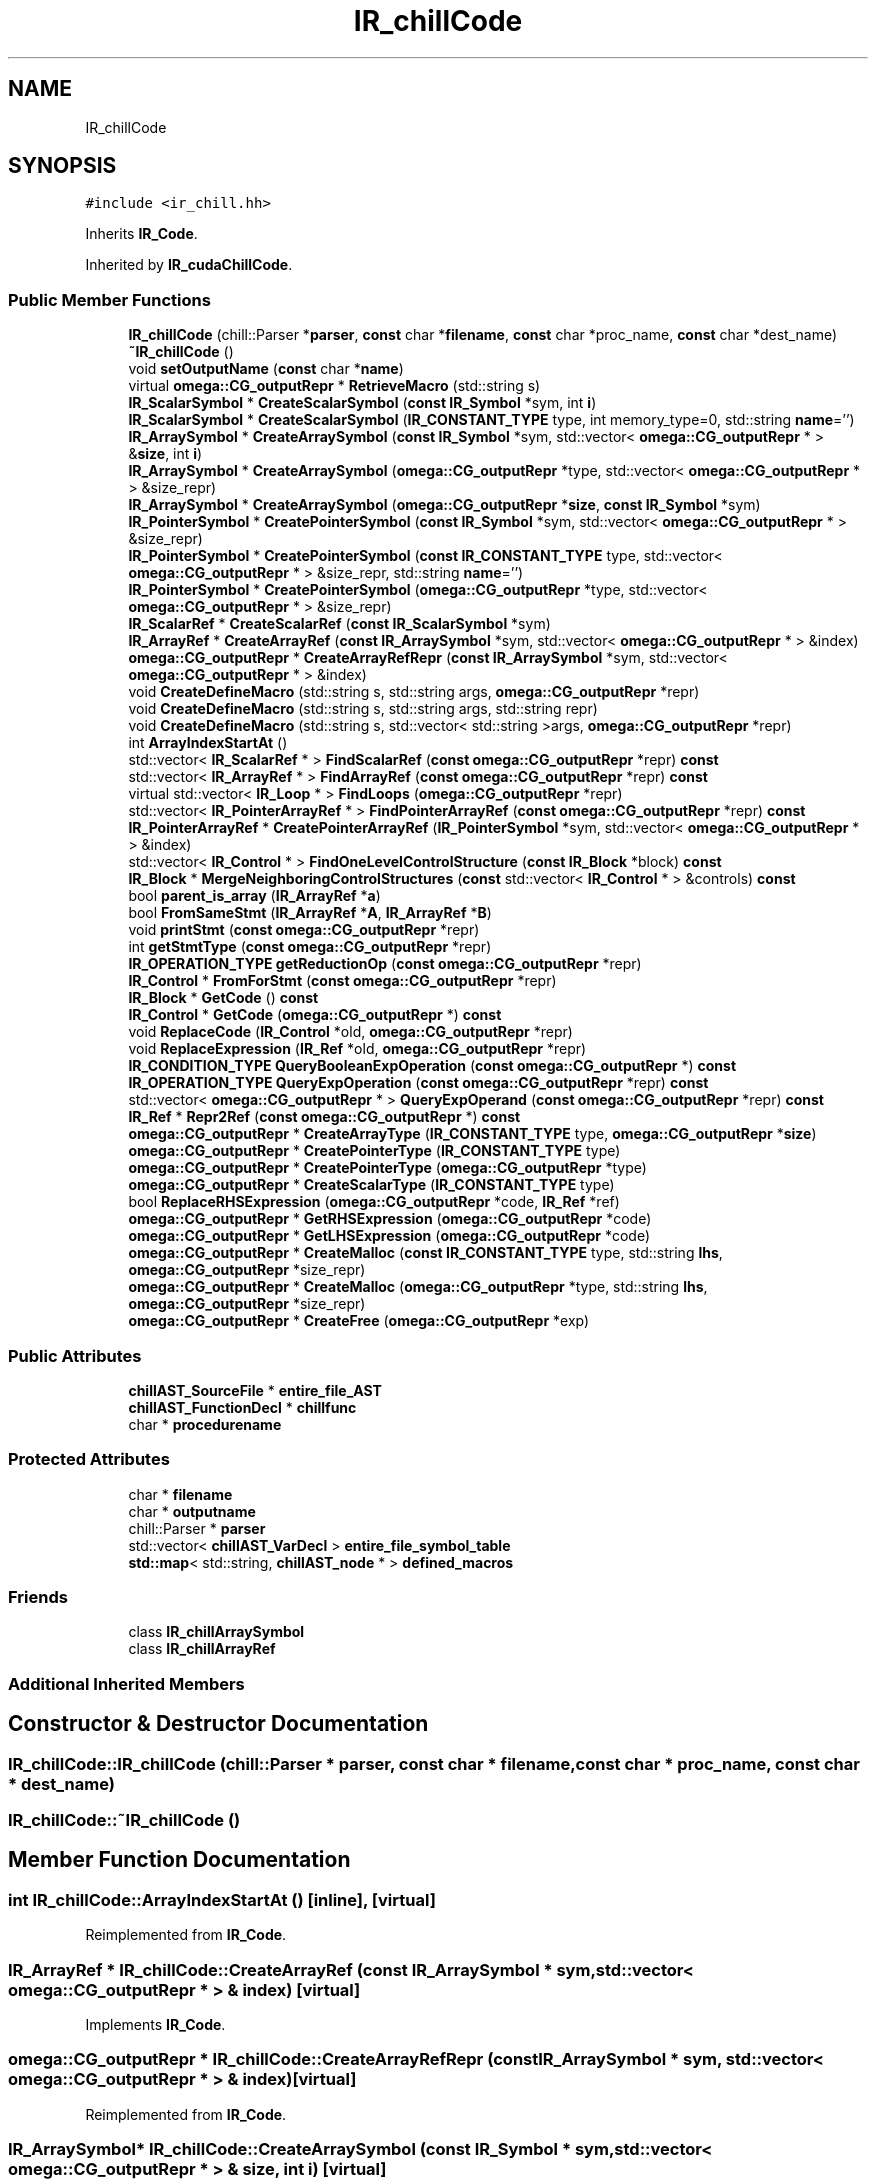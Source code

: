 .TH "IR_chillCode" 3 "Sun Jul 12 2020" "My Project" \" -*- nroff -*-
.ad l
.nh
.SH NAME
IR_chillCode
.SH SYNOPSIS
.br
.PP
.PP
\fC#include <ir_chill\&.hh>\fP
.PP
Inherits \fBIR_Code\fP\&.
.PP
Inherited by \fBIR_cudaChillCode\fP\&.
.SS "Public Member Functions"

.in +1c
.ti -1c
.RI "\fBIR_chillCode\fP (chill::Parser *\fBparser\fP, \fBconst\fP char *\fBfilename\fP, \fBconst\fP char *proc_name, \fBconst\fP char *dest_name)"
.br
.ti -1c
.RI "\fB~IR_chillCode\fP ()"
.br
.ti -1c
.RI "void \fBsetOutputName\fP (\fBconst\fP char *\fBname\fP)"
.br
.ti -1c
.RI "virtual \fBomega::CG_outputRepr\fP * \fBRetrieveMacro\fP (std::string s)"
.br
.ti -1c
.RI "\fBIR_ScalarSymbol\fP * \fBCreateScalarSymbol\fP (\fBconst\fP \fBIR_Symbol\fP *sym, int \fBi\fP)"
.br
.ti -1c
.RI "\fBIR_ScalarSymbol\fP * \fBCreateScalarSymbol\fP (\fBIR_CONSTANT_TYPE\fP type, int memory_type=0, std::string \fBname\fP='')"
.br
.ti -1c
.RI "\fBIR_ArraySymbol\fP * \fBCreateArraySymbol\fP (\fBconst\fP \fBIR_Symbol\fP *sym, std::vector< \fBomega::CG_outputRepr\fP * > &\fBsize\fP, int \fBi\fP)"
.br
.ti -1c
.RI "\fBIR_ArraySymbol\fP * \fBCreateArraySymbol\fP (\fBomega::CG_outputRepr\fP *type, std::vector< \fBomega::CG_outputRepr\fP * > &size_repr)"
.br
.ti -1c
.RI "\fBIR_ArraySymbol\fP * \fBCreateArraySymbol\fP (\fBomega::CG_outputRepr\fP *\fBsize\fP, \fBconst\fP \fBIR_Symbol\fP *sym)"
.br
.ti -1c
.RI "\fBIR_PointerSymbol\fP * \fBCreatePointerSymbol\fP (\fBconst\fP \fBIR_Symbol\fP *sym, std::vector< \fBomega::CG_outputRepr\fP * > &size_repr)"
.br
.ti -1c
.RI "\fBIR_PointerSymbol\fP * \fBCreatePointerSymbol\fP (\fBconst\fP \fBIR_CONSTANT_TYPE\fP type, std::vector< \fBomega::CG_outputRepr\fP * > &size_repr, std::string \fBname\fP='')"
.br
.ti -1c
.RI "\fBIR_PointerSymbol\fP * \fBCreatePointerSymbol\fP (\fBomega::CG_outputRepr\fP *type, std::vector< \fBomega::CG_outputRepr\fP * > &size_repr)"
.br
.ti -1c
.RI "\fBIR_ScalarRef\fP * \fBCreateScalarRef\fP (\fBconst\fP \fBIR_ScalarSymbol\fP *sym)"
.br
.ti -1c
.RI "\fBIR_ArrayRef\fP * \fBCreateArrayRef\fP (\fBconst\fP \fBIR_ArraySymbol\fP *sym, std::vector< \fBomega::CG_outputRepr\fP * > &index)"
.br
.ti -1c
.RI "\fBomega::CG_outputRepr\fP * \fBCreateArrayRefRepr\fP (\fBconst\fP \fBIR_ArraySymbol\fP *sym, std::vector< \fBomega::CG_outputRepr\fP * > &index)"
.br
.ti -1c
.RI "void \fBCreateDefineMacro\fP (std::string s, std::string args, \fBomega::CG_outputRepr\fP *repr)"
.br
.ti -1c
.RI "void \fBCreateDefineMacro\fP (std::string s, std::string args, std::string repr)"
.br
.ti -1c
.RI "void \fBCreateDefineMacro\fP (std::string s, std::vector< std::string >args, \fBomega::CG_outputRepr\fP *repr)"
.br
.ti -1c
.RI "int \fBArrayIndexStartAt\fP ()"
.br
.ti -1c
.RI "std::vector< \fBIR_ScalarRef\fP * > \fBFindScalarRef\fP (\fBconst\fP \fBomega::CG_outputRepr\fP *repr) \fBconst\fP"
.br
.ti -1c
.RI "std::vector< \fBIR_ArrayRef\fP * > \fBFindArrayRef\fP (\fBconst\fP \fBomega::CG_outputRepr\fP *repr) \fBconst\fP"
.br
.ti -1c
.RI "virtual std::vector< \fBIR_Loop\fP * > \fBFindLoops\fP (\fBomega::CG_outputRepr\fP *repr)"
.br
.ti -1c
.RI "std::vector< \fBIR_PointerArrayRef\fP * > \fBFindPointerArrayRef\fP (\fBconst\fP \fBomega::CG_outputRepr\fP *repr) \fBconst\fP"
.br
.ti -1c
.RI "\fBIR_PointerArrayRef\fP * \fBCreatePointerArrayRef\fP (\fBIR_PointerSymbol\fP *sym, std::vector< \fBomega::CG_outputRepr\fP * > &index)"
.br
.ti -1c
.RI "std::vector< \fBIR_Control\fP * > \fBFindOneLevelControlStructure\fP (\fBconst\fP \fBIR_Block\fP *block) \fBconst\fP"
.br
.ti -1c
.RI "\fBIR_Block\fP * \fBMergeNeighboringControlStructures\fP (\fBconst\fP std::vector< \fBIR_Control\fP * > &controls) \fBconst\fP"
.br
.ti -1c
.RI "bool \fBparent_is_array\fP (\fBIR_ArrayRef\fP *\fBa\fP)"
.br
.ti -1c
.RI "bool \fBFromSameStmt\fP (\fBIR_ArrayRef\fP *\fBA\fP, \fBIR_ArrayRef\fP *\fBB\fP)"
.br
.ti -1c
.RI "void \fBprintStmt\fP (\fBconst\fP \fBomega::CG_outputRepr\fP *repr)"
.br
.ti -1c
.RI "int \fBgetStmtType\fP (\fBconst\fP \fBomega::CG_outputRepr\fP *repr)"
.br
.ti -1c
.RI "\fBIR_OPERATION_TYPE\fP \fBgetReductionOp\fP (\fBconst\fP \fBomega::CG_outputRepr\fP *repr)"
.br
.ti -1c
.RI "\fBIR_Control\fP * \fBFromForStmt\fP (\fBconst\fP \fBomega::CG_outputRepr\fP *repr)"
.br
.ti -1c
.RI "\fBIR_Block\fP * \fBGetCode\fP () \fBconst\fP"
.br
.ti -1c
.RI "\fBIR_Control\fP * \fBGetCode\fP (\fBomega::CG_outputRepr\fP *) \fBconst\fP"
.br
.ti -1c
.RI "void \fBReplaceCode\fP (\fBIR_Control\fP *old, \fBomega::CG_outputRepr\fP *repr)"
.br
.ti -1c
.RI "void \fBReplaceExpression\fP (\fBIR_Ref\fP *old, \fBomega::CG_outputRepr\fP *repr)"
.br
.ti -1c
.RI "\fBIR_CONDITION_TYPE\fP \fBQueryBooleanExpOperation\fP (\fBconst\fP \fBomega::CG_outputRepr\fP *) \fBconst\fP"
.br
.ti -1c
.RI "\fBIR_OPERATION_TYPE\fP \fBQueryExpOperation\fP (\fBconst\fP \fBomega::CG_outputRepr\fP *repr) \fBconst\fP"
.br
.ti -1c
.RI "std::vector< \fBomega::CG_outputRepr\fP * > \fBQueryExpOperand\fP (\fBconst\fP \fBomega::CG_outputRepr\fP *repr) \fBconst\fP"
.br
.ti -1c
.RI "\fBIR_Ref\fP * \fBRepr2Ref\fP (\fBconst\fP \fBomega::CG_outputRepr\fP *) \fBconst\fP"
.br
.ti -1c
.RI "\fBomega::CG_outputRepr\fP * \fBCreateArrayType\fP (\fBIR_CONSTANT_TYPE\fP type, \fBomega::CG_outputRepr\fP *\fBsize\fP)"
.br
.ti -1c
.RI "\fBomega::CG_outputRepr\fP * \fBCreatePointerType\fP (\fBIR_CONSTANT_TYPE\fP type)"
.br
.ti -1c
.RI "\fBomega::CG_outputRepr\fP * \fBCreatePointerType\fP (\fBomega::CG_outputRepr\fP *type)"
.br
.ti -1c
.RI "\fBomega::CG_outputRepr\fP * \fBCreateScalarType\fP (\fBIR_CONSTANT_TYPE\fP type)"
.br
.ti -1c
.RI "bool \fBReplaceRHSExpression\fP (\fBomega::CG_outputRepr\fP *code, \fBIR_Ref\fP *ref)"
.br
.ti -1c
.RI "\fBomega::CG_outputRepr\fP * \fBGetRHSExpression\fP (\fBomega::CG_outputRepr\fP *code)"
.br
.ti -1c
.RI "\fBomega::CG_outputRepr\fP * \fBGetLHSExpression\fP (\fBomega::CG_outputRepr\fP *code)"
.br
.ti -1c
.RI "\fBomega::CG_outputRepr\fP * \fBCreateMalloc\fP (\fBconst\fP \fBIR_CONSTANT_TYPE\fP type, std::string \fBlhs\fP, \fBomega::CG_outputRepr\fP *size_repr)"
.br
.ti -1c
.RI "\fBomega::CG_outputRepr\fP * \fBCreateMalloc\fP (\fBomega::CG_outputRepr\fP *type, std::string \fBlhs\fP, \fBomega::CG_outputRepr\fP *size_repr)"
.br
.ti -1c
.RI "\fBomega::CG_outputRepr\fP * \fBCreateFree\fP (\fBomega::CG_outputRepr\fP *exp)"
.br
.in -1c
.SS "Public Attributes"

.in +1c
.ti -1c
.RI "\fBchillAST_SourceFile\fP * \fBentire_file_AST\fP"
.br
.ti -1c
.RI "\fBchillAST_FunctionDecl\fP * \fBchillfunc\fP"
.br
.ti -1c
.RI "char * \fBprocedurename\fP"
.br
.in -1c
.SS "Protected Attributes"

.in +1c
.ti -1c
.RI "char * \fBfilename\fP"
.br
.ti -1c
.RI "char * \fBoutputname\fP"
.br
.ti -1c
.RI "chill::Parser * \fBparser\fP"
.br
.ti -1c
.RI "std::vector< \fBchillAST_VarDecl\fP > \fBentire_file_symbol_table\fP"
.br
.ti -1c
.RI "\fBstd::map\fP< std::string, \fBchillAST_node\fP * > \fBdefined_macros\fP"
.br
.in -1c
.SS "Friends"

.in +1c
.ti -1c
.RI "class \fBIR_chillArraySymbol\fP"
.br
.ti -1c
.RI "class \fBIR_chillArrayRef\fP"
.br
.in -1c
.SS "Additional Inherited Members"
.SH "Constructor & Destructor Documentation"
.PP 
.SS "IR_chillCode::IR_chillCode (chill::Parser * parser, \fBconst\fP char * filename, \fBconst\fP char * proc_name, \fBconst\fP char * dest_name)"

.SS "IR_chillCode::~IR_chillCode ()"

.SH "Member Function Documentation"
.PP 
.SS "int IR_chillCode::ArrayIndexStartAt ()\fC [inline]\fP, \fC [virtual]\fP"

.PP
Reimplemented from \fBIR_Code\fP\&.
.SS "\fBIR_ArrayRef\fP * IR_chillCode::CreateArrayRef (\fBconst\fP \fBIR_ArraySymbol\fP * sym, std::vector< \fBomega::CG_outputRepr\fP * > & index)\fC [virtual]\fP"

.PP
Implements \fBIR_Code\fP\&.
.SS "\fBomega::CG_outputRepr\fP * IR_chillCode::CreateArrayRefRepr (\fBconst\fP \fBIR_ArraySymbol\fP * sym, std::vector< \fBomega::CG_outputRepr\fP * > & index)\fC [virtual]\fP"

.PP
Reimplemented from \fBIR_Code\fP\&.
.SS "\fBIR_ArraySymbol\fP* IR_chillCode::CreateArraySymbol (\fBconst\fP \fBIR_Symbol\fP * sym, std::vector< \fBomega::CG_outputRepr\fP * > & size, int i)\fC [virtual]\fP"

.PP
Implements \fBIR_Code\fP\&.
.PP
Reimplemented in \fBIR_cudaChillCode\fP\&.
.SS "\fBIR_ArraySymbol\fP * IR_chillCode::CreateArraySymbol (\fBomega::CG_outputRepr\fP * size, \fBconst\fP \fBIR_Symbol\fP * sym)\fC [virtual]\fP"

.PP
Implements \fBIR_Code\fP\&.
.SS "\fBIR_ArraySymbol\fP* IR_chillCode::CreateArraySymbol (\fBomega::CG_outputRepr\fP * type, std::vector< \fBomega::CG_outputRepr\fP * > & size_repr)\fC [virtual]\fP"

.PP
Implements \fBIR_Code\fP\&.
.SS "\fBomega::CG_outputRepr\fP * IR_chillCode::CreateArrayType (\fBIR_CONSTANT_TYPE\fP type, \fBomega::CG_outputRepr\fP * size)\fC [virtual]\fP"

.PP
Implements \fBIR_Code\fP\&.
.SS "void IR_chillCode::CreateDefineMacro (std::string s, std::string args, \fBomega::CG_outputRepr\fP * repr)\fC [virtual]\fP"

.PP
Implements \fBIR_Code\fP\&.
.SS "void IR_chillCode::CreateDefineMacro (std::string s, std::string args, std::string repr)\fC [virtual]\fP"

.PP
Implements \fBIR_Code\fP\&.
.SS "void IR_chillCode::CreateDefineMacro (std::string s, std::vector< std::string > args, \fBomega::CG_outputRepr\fP * repr)\fC [virtual]\fP"

.PP
Reimplemented from \fBIR_Code\fP\&.
.SS "\fBomega::CG_outputRepr\fP * IR_chillCode::CreateFree (\fBomega::CG_outputRepr\fP * exp)\fC [virtual]\fP"

.PP
Implements \fBIR_Code\fP\&.
.SS "\fBomega::CG_outputRepr\fP * IR_chillCode::CreateMalloc (\fBconst\fP \fBIR_CONSTANT_TYPE\fP type, std::string lhs, \fBomega::CG_outputRepr\fP * size_repr)\fC [virtual]\fP"

.PP
Implements \fBIR_Code\fP\&.
.SS "\fBomega::CG_outputRepr\fP * IR_chillCode::CreateMalloc (\fBomega::CG_outputRepr\fP * type, std::string lhs, \fBomega::CG_outputRepr\fP * size_repr)\fC [virtual]\fP"

.PP
Implements \fBIR_Code\fP\&.
.SS "\fBIR_PointerArrayRef\fP * IR_chillCode::CreatePointerArrayRef (\fBIR_PointerSymbol\fP * sym, std::vector< \fBomega::CG_outputRepr\fP * > & index)\fC [virtual]\fP"

.PP
Implements \fBIR_Code\fP\&.
.SS "\fBIR_PointerSymbol\fP * IR_chillCode::CreatePointerSymbol (\fBconst\fP \fBIR_CONSTANT_TYPE\fP type, std::vector< \fBomega::CG_outputRepr\fP * > & size_repr, std::string name = \fC''\fP)\fC [virtual]\fP"

.PP
Implements \fBIR_Code\fP\&.
.SS "\fBIR_PointerSymbol\fP * IR_chillCode::CreatePointerSymbol (\fBconst\fP \fBIR_Symbol\fP * sym, std::vector< \fBomega::CG_outputRepr\fP * > & size_repr)\fC [virtual]\fP"

.PP
Implements \fBIR_Code\fP\&.
.SS "\fBIR_PointerSymbol\fP * IR_chillCode::CreatePointerSymbol (\fBomega::CG_outputRepr\fP * type, std::vector< \fBomega::CG_outputRepr\fP * > & size_repr)\fC [virtual]\fP"

.PP
Implements \fBIR_Code\fP\&.
.SS "\fBomega::CG_outputRepr\fP * IR_chillCode::CreatePointerType (\fBIR_CONSTANT_TYPE\fP type)\fC [virtual]\fP"

.PP
Implements \fBIR_Code\fP\&.
.SS "\fBomega::CG_outputRepr\fP * IR_chillCode::CreatePointerType (\fBomega::CG_outputRepr\fP * type)\fC [virtual]\fP"

.PP
Implements \fBIR_Code\fP\&.
.SS "\fBIR_ScalarRef\fP * IR_chillCode::CreateScalarRef (\fBconst\fP \fBIR_ScalarSymbol\fP * sym)\fC [virtual]\fP"

.PP
Implements \fBIR_Code\fP\&.
.SS "\fBIR_ScalarSymbol\fP * IR_chillCode::CreateScalarSymbol (\fBconst\fP \fBIR_Symbol\fP * sym, int memory_type)\fC [virtual]\fP"

.PP
\fBParameters\fP
.RS 4
\fImemory_type\fP is for differentiating the location of where the new memory is allocated\&. this is useful for processors with heterogeneous memory hierarchy\&. 
.RE
.PP

.PP
Implements \fBIR_Code\fP\&.
.SS "\fBIR_ScalarSymbol\fP * IR_chillCode::CreateScalarSymbol (\fBIR_CONSTANT_TYPE\fP type, int memory_type = \fC0\fP, std::string name = \fC''\fP)\fC [virtual]\fP"

.PP
Implements \fBIR_Code\fP\&.
.SS "\fBomega::CG_outputRepr\fP * IR_chillCode::CreateScalarType (\fBIR_CONSTANT_TYPE\fP type)\fC [virtual]\fP"

.PP
Implements \fBIR_Code\fP\&.
.SS "vector< \fBIR_ArrayRef\fP * > IR_chillCode::FindArrayRef (\fBconst\fP \fBomega::CG_outputRepr\fP * repr) const\fC [virtual]\fP"
Array references should be returned in their accessing order\&.
.PP
.PP
.nf
e\&.g\&. s1: A[i] = A[i-1]
     s2: B[C[i]] = D[i] + E[i]
return A[i-1], A[i], D[i], E[i], C[i], B[C[i]] in this order\&.
.fi
.PP
 
.PP
Implements \fBIR_Code\fP\&.
.SS "std::vector< \fBIR_Loop\fP * > IR_chillCode::FindLoops (\fBomega::CG_outputRepr\fP * repr)\fC [virtual]\fP"

.PP
Implements \fBIR_Code\fP\&.
.SS "vector< \fBIR_Control\fP * > IR_chillCode::FindOneLevelControlStructure (\fBconst\fP \fBIR_Block\fP * block) const\fC [virtual]\fP"

.PP
Implements \fBIR_Code\fP\&.
.SS "vector< \fBIR_PointerArrayRef\fP * > IR_chillCode::FindPointerArrayRef (\fBconst\fP \fBomega::CG_outputRepr\fP * repr) const\fC [virtual]\fP"

.PP
Implements \fBIR_Code\fP\&.
.SS "vector< \fBIR_ScalarRef\fP * > IR_chillCode::FindScalarRef (\fBconst\fP \fBomega::CG_outputRepr\fP * repr) const\fC [virtual]\fP"

.PP
Implements \fBIR_Code\fP\&.
.SS "\fBIR_Control\fP * IR_chillCode::FromForStmt (\fBconst\fP \fBomega::CG_outputRepr\fP * repr)\fC [virtual]\fP"

.PP
Implements \fBIR_Code\fP\&.
.SS "bool IR_chillCode::FromSameStmt (\fBIR_ArrayRef\fP * A, \fBIR_ArrayRef\fP * B)\fC [virtual]\fP"

.PP
Implements \fBIR_Code\fP\&.
.SS "\fBIR_Block\fP * IR_chillCode::GetCode () const\fC [virtual]\fP"

.PP
Implements \fBIR_Code\fP\&.
.SS "\fBIR_Control\fP * IR_chillCode::GetCode (\fBomega::CG_outputRepr\fP * repr) const\fC [virtual]\fP"

.PP
Implements \fBIR_Code\fP\&.
.SS "\fBomega::CG_outputRepr\fP * IR_chillCode::GetLHSExpression (\fBomega::CG_outputRepr\fP * code)\fC [virtual]\fP"

.PP
Implements \fBIR_Code\fP\&.
.SS "\fBIR_OPERATION_TYPE\fP IR_chillCode::getReductionOp (\fBconst\fP \fBomega::CG_outputRepr\fP * repr)\fC [virtual]\fP"

.PP
Implements \fBIR_Code\fP\&.
.SS "\fBomega::CG_outputRepr\fP * IR_chillCode::GetRHSExpression (\fBomega::CG_outputRepr\fP * code)\fC [virtual]\fP"

.PP
Implements \fBIR_Code\fP\&.
.SS "int IR_chillCode::getStmtType (\fBconst\fP \fBomega::CG_outputRepr\fP * repr)\fC [virtual]\fP"

.PP
Implements \fBIR_Code\fP\&.
.SS "\fBIR_Block\fP * IR_chillCode::MergeNeighboringControlStructures (\fBconst\fP std::vector< \fBIR_Control\fP * > & controls) const\fC [virtual]\fP"
All controls must be in the same block, at the same level and in contiguous lexical order as appeared in parameter vector\&. 
.PP
Implements \fBIR_Code\fP\&.
.SS "bool IR_chillCode::parent_is_array (\fBIR_ArrayRef\fP * a)\fC [virtual]\fP"

.PP
Implements \fBIR_Code\fP\&.
.SS "void IR_chillCode::printStmt (\fBconst\fP \fBomega::CG_outputRepr\fP * repr)\fC [virtual]\fP"

.PP
Implements \fBIR_Code\fP\&.
.SS "\fBIR_CONDITION_TYPE\fP IR_chillCode::QueryBooleanExpOperation (\fBconst\fP \fBomega::CG_outputRepr\fP * repr) const\fC [virtual]\fP"

.PP
Implements \fBIR_Code\fP\&.
.SS "vector< \fBCG_outputRepr\fP * > IR_chillCode::QueryExpOperand (\fBconst\fP \fBomega::CG_outputRepr\fP * repr) const\fC [virtual]\fP"

.PP
Implements \fBIR_Code\fP\&.
.SS "\fBIR_OPERATION_TYPE\fP IR_chillCode::QueryExpOperation (\fBconst\fP \fBomega::CG_outputRepr\fP * repr) const\fC [virtual]\fP"

.PP
Implements \fBIR_Code\fP\&.
.SS "void IR_chillCode::ReplaceCode (\fBIR_Control\fP * old, \fBomega::CG_outputRepr\fP * repr)\fC [virtual]\fP"

.PP
Implements \fBIR_Code\fP\&.
.SS "void IR_chillCode::ReplaceExpression (\fBIR_Ref\fP * old, \fBomega::CG_outputRepr\fP * repr)\fC [virtual]\fP"

.PP
Implements \fBIR_Code\fP\&.
.SS "bool IR_chillCode::ReplaceRHSExpression (\fBomega::CG_outputRepr\fP * code, \fBIR_Ref\fP * ref)\fC [virtual]\fP"

.PP
Implements \fBIR_Code\fP\&.
.SS "\fBIR_Ref\fP * IR_chillCode::Repr2Ref (\fBconst\fP \fBomega::CG_outputRepr\fP * repr) const\fC [virtual]\fP"

.PP
Implements \fBIR_Code\fP\&.
.SS "\fBomega::CG_outputRepr\fP * IR_chillCode::RetrieveMacro (std::string s)\fC [virtual]\fP"

.PP
Implements \fBIR_Code\fP\&.
.SS "void IR_chillCode::setOutputName (\fBconst\fP char * name)\fC [inline]\fP"

.SH "Friends And Related Function Documentation"
.PP 
.SS "friend class \fBIR_chillArrayRef\fP\fC [friend]\fP"

.SS "friend class \fBIR_chillArraySymbol\fP\fC [friend]\fP"

.SH "Member Data Documentation"
.PP 
.SS "\fBchillAST_FunctionDecl\fP* IR_chillCode::chillfunc"

.SS "\fBstd::map\fP<std::string, \fBchillAST_node\fP *> IR_chillCode::defined_macros\fC [protected]\fP"

.SS "\fBchillAST_SourceFile\fP* IR_chillCode::entire_file_AST"

.SS "std::vector<\fBchillAST_VarDecl\fP> IR_chillCode::entire_file_symbol_table\fC [protected]\fP"

.SS "char* IR_chillCode::filename\fC [protected]\fP"

.SS "char* IR_chillCode::outputname\fC [protected]\fP"

.SS "chill::Parser* IR_chillCode::parser\fC [protected]\fP"

.SS "char* IR_chillCode::procedurename"


.SH "Author"
.PP 
Generated automatically by Doxygen for My Project from the source code\&.
